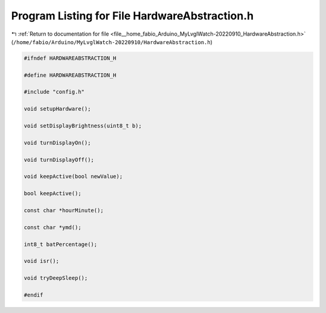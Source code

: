
.. _program_listing_file__home_fabio_Arduino_MyLvglWatch-20220910_HardwareAbstraction.h:

Program Listing for File HardwareAbstraction.h
==============================================

|exhale_lsh| :ref:`Return to documentation for file <file__home_fabio_Arduino_MyLvglWatch-20220910_HardwareAbstraction.h>` (``/home/fabio/Arduino/MyLvglWatch-20220910/HardwareAbstraction.h``)

.. |exhale_lsh| unicode:: U+021B0 .. UPWARDS ARROW WITH TIP LEFTWARDS

.. code-block:: cpp

   #ifndef HARDWAREABSTRACTION_H
   
   #define HARDWAREABSTRACTION_H
   
   #include "config.h"
   
   void setupHardware();
   
   void setDisplayBrightness(uint8_t b);
   
   void turnDisplayOn();
   
   void turnDisplayOff();
   
   void keepActive(bool newValue);
   
   bool keepActive();
   
   const char *hourMinute();
   
   const char *ymd();
   
   int8_t batPercentage();
   
   void isr();
   
   void tryDeepSleep();
   
   #endif
